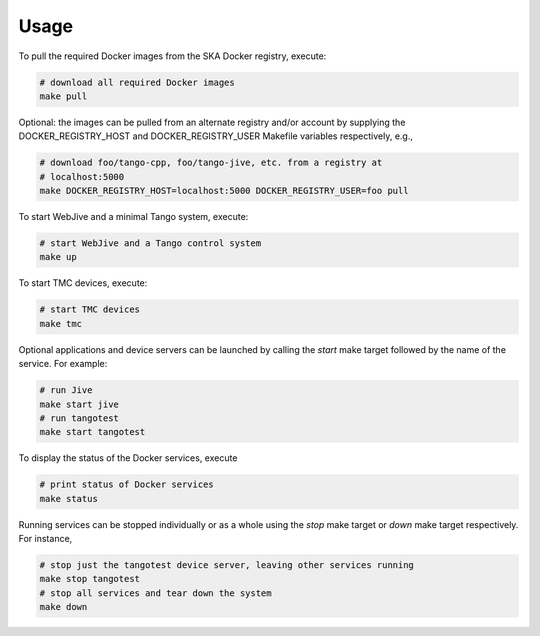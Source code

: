 Usage
=====

To pull the required Docker images from the SKA Docker registry, execute:

.. code-block:: console

   # download all required Docker images
   make pull

Optional: the images can be pulled from an alternate registry and/or
account by supplying the DOCKER_REGISTRY_HOST and DOCKER_REGISTRY_USER
Makefile variables respectively, e.g.,

.. code-block:: console

   # download foo/tango-cpp, foo/tango-jive, etc. from a registry at
   # localhost:5000
   make DOCKER_REGISTRY_HOST=localhost:5000 DOCKER_REGISTRY_USER=foo pull

To start WebJive and a minimal Tango system, execute:

.. code-block:: console

   # start WebJive and a Tango control system
   make up

To start TMC devices, execute:

.. code-block:: console

   # start TMC devices
   make tmc

Optional applications and device servers can be launched by calling the
*start* make target followed by the name of the service. For example:

.. code-block:: console

   # run Jive
   make start jive
   # run tangotest
   make start tangotest

To display the status of the Docker services, execute

.. code-block:: console

   # print status of Docker services
   make status

Running services can be stopped individually or as a whole using the
*stop* make target or *down* make target respectively. For instance,

.. code-block:: console

   # stop just the tangotest device server, leaving other services running
   make stop tangotest
   # stop all services and tear down the system
   make down

